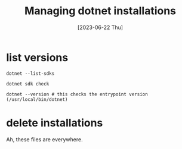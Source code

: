 #+title: Managing dotnet installations
#+date: [2023-06-22 Thu]

* list versions

#+begin_src shell
  dotnet --list-sdks
#+end_src

#+begin_src shell
  dotnet sdk check
#+end_src

#+begin_src shell
  dotnet --version # this checks the entrypoint version (/usr/local/bin/dotnet)
#+end_src

* delete installations

Ah, these files are everywhere.
